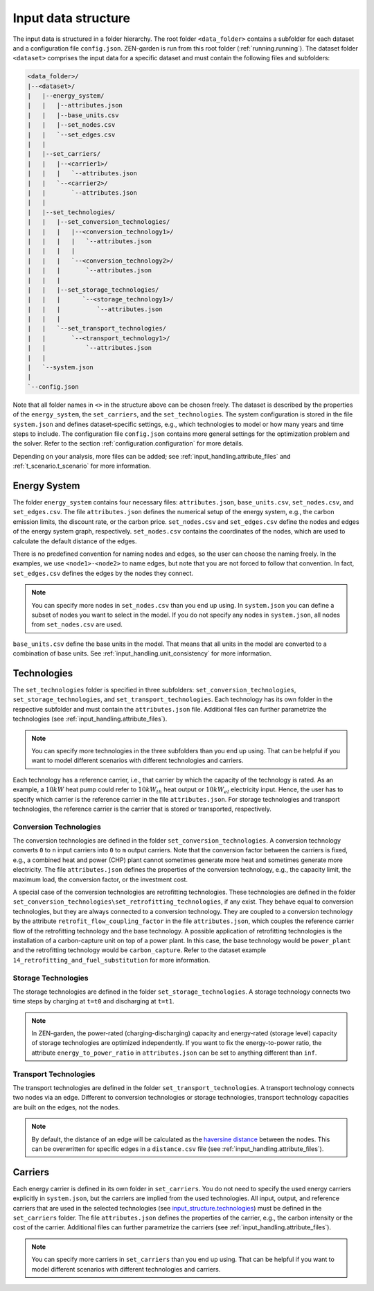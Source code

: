 .. _input_structure.input_structure:

####################
Input data structure
####################

The input data is structured in a folder hierarchy. The root folder 
``<data_folder>`` contains a subfolder for each dataset and a configuration 
file ``config.json``. ZEN-garden is run from this root folder (:ref:`running.running`). 
The dataset folder ``<dataset>`` comprises the input data for a 
specific dataset and must contain the following files and subfolders:

.. code-block::

    <data_folder>/
    |--<dataset>/
    |   |--energy_system/
    |   |   |--attributes.json
    |   |   |--base_units.csv
    |   |   |--set_nodes.csv
    |   |   `--set_edges.csv
    |   |
    |   |--set_carriers/
    |   |   |--<carrier1>/
    |   |   |   `--attributes.json
    |   |   `--<carrier2>/
    |   |       `--attributes.json
    |   |
    |   |--set_technologies/
    |   |   |--set_conversion_technologies/
    |   |   |   |--<conversion_technology1>/
    |   |   |   |   `--attributes.json
    |   |   |   |
    |   |   |   `--<conversion_technology2>/
    |   |   |       `--attributes.json
    |   |   |
    |   |   |--set_storage_technologies/
    |   |   |      `--<storage_technology1>/
    |   |   |          `--attributes.json
    |   |   |
    |   |   `--set_transport_technologies/
    |   |       `--<transport_technology1>/
    |   |           `--attributes.json
    |   |
    |   `--system.json
    |
    `--config.json

Note that all folder names in ``<>`` in the structure above can be chosen 
freely. The dataset is described by the properties of the ``energy_system``, the 
``set_carriers``, and the ``set_technologies``. The system configuration is 
stored in the file ``system.json`` and defines dataset-specific settings, e.g., 
which technologies to model or how many years and time steps to include. The 
configuration file ``config.json`` contains more general settings for the 
optimization problem and the solver. Refer to the section :ref:`configuration.configuration`
for more details.

Depending on your analysis, more files can be added; see 
:ref:`input_handling.attribute_files` and 
:ref:`t_scenario.t_scenario` for more information.


.. _input_structure.energy_system:

Energy System
==============

The folder ``energy_system`` contains four necessary files: ``attributes.json``, 
``base_units.csv``, ``set_nodes.csv``, and ``set_edges.csv``. The file 
``attributes.json`` defines the numerical setup of the energy system, e.g., the 
carbon emission limits, the discount rate, or the carbon price. 
``set_nodes.csv`` and ``set_edges.csv`` define the nodes and edges of the energy 
system graph, respectively. ``set_nodes.csv`` contains the coordinates of the 
nodes, which are used to calculate the default distance of the edges.

There is no predefined convention for naming nodes and edges, so the user can 
choose the naming freely. In the examples, we use ``<node1>-<node2>`` to name 
edges, but note that you are not forced to follow that convention. In fact, 
``set_edges.csv`` defines the edges by the nodes they connect.

.. note::
    You can specify more nodes in ``set_nodes.csv`` than you end up using. In 
    ``system.json`` you can define a subset of nodes you want to select in the 
    model. If you do not specify any nodes in ``system.json``, all nodes from 
    ``set_nodes.csv`` are used.

``base_units.csv`` define the base units in the model. That means that all units 
in the model are converted to a combination of base units. See 
:ref:`input_handling.unit_consistency` for more information.


.. _input_structure.technologies:

Technologies
==============
The ``set_technologies`` folder is specified in three subfolders: 
``set_conversion_technologies``, ``set_storage_technologies``, and 
``set_transport_technologies``. Each technology has its own folder in the 
respective subfolder and must contain the ``attributes.json`` file. Additional 
files can further parametrize the technologies (see :ref:`input_handling.attribute_files`).

.. note::
    You can specify more technologies in the three subfolders than you end up 
    using. That can be helpful if you want to model different scenarios with 
    different technologies and carriers.

Each technology has a reference carrier, i.e., that carrier by which the 
capacity of the technology is rated. As an example, a :math:`10kW` heat pump 
could refer to :math:`10kW_{th}` heat output or :math:`10kW_{el}` electricity 
input. Hence, the user has to specify which carrier is the reference carrier in 
the file ``attributes.json``. For storage technologies and transport 
technologies, the reference carrier is the carrier that is stored or 
transported, respectively.


.. _input_structure.conversion_technologies:

Conversion Technologies
-----------------------

The conversion technologies are defined in the folder 
``set_conversion_technologies``. A conversion technology converts ``0`` to 
``n`` input carriers into ``0`` to ``m`` output carriers. Note that the 
conversion factor between the carriers is fixed, e.g., a combined heat and 
power (CHP) plant cannot sometimes generate more heat and sometimes generate 
more electricity. The file ``attributes.json`` defines the properties of the 
conversion technology, e.g., the capacity limit, the maximum load, the 
conversion factor, or the investment cost.

A special case of the conversion technologies are retrofitting technologies. 
These technologies are defined in the folder 
``set_conversion_technologies\set_retrofitting_technologies``, if any exist.
They behave equal to conversion technologies, but they are always connected to 
a conversion technology. They are coupled to a conversion technology by the 
attribute ``retrofit_flow_coupling_factor`` in the file ``attributes.json``, 
which couples the reference carrier flow of the retrofitting technology and the 
base technology. A possible application of retrofitting technologies is the 
installation of a carbon-capture unit on top of a power plant. In this case, 
the base technology would be ``power_plant`` and the retrofitting technology 
would be ``carbon_capture``. Refer to the dataset example 
``14_retrofitting_and_fuel_substitution`` for more information.


.. _input_structure.storage_technologies:

Storage Technologies
--------------------

The storage technologies are defined in the folder ``set_storage_technologies``.
A storage technology connects two time steps by charging at ``t=t0`` and 
discharging at ``t=t1``.

.. note::
    In ZEN-garden, the power-rated (charging-discharging) capacity and 
    energy-rated (storage level) capacity of storage technologies are optimized 
    independently.     If you want to fix the energy-to-power ratio, the 
    attribute ``energy_to_power_ratio`` in ``attributes.json`` can be set to 
    anything different than ``inf``.


Transport Technologies
----------------------

The transport technologies are defined in the folder 
``set_transport_technologies``. A transport technology connects two nodes via an 
edge. Different to conversion technologies or storage technologies, transport 
technology capacities are built on the edges, not the nodes.

.. note::
    By default, the distance of an edge will be calculated as the `haversine 
    distance <https://www.geeksforgeeks.org/haversine-formula-to-find-distance-between-two-points-on-a-sphere/>`_ 
    between the nodes. This can be overwritten for specific edges in a 
    ``distance.csv`` file (see :ref:`input_handling.attribute_files`).


.. _input_structure.carriers:

Carriers
==============

Each energy carrier is defined in its own folder in ``set_carriers``. You do not 
need to specify the used energy carriers explicitly in ``system.json``, but the 
carriers are implied from the used technologies. All input, output, and 
reference carriers that are used in the selected technologies 
(see `input_structure.technologies`_) must be defined in the ``set_carriers`` folder. The file 
``attributes.json`` defines the properties of the carrier, e.g., the carbon 
intensity or the cost of the carrier. Additional files can further parametrize 
the carriers (see :ref:`input_handling.attribute_files`).

.. note::
    You can specify more carriers in ``set_carriers`` than you end up using. 
    That can be helpful if you want to model different scenarios with different 
    technologies and carriers.

